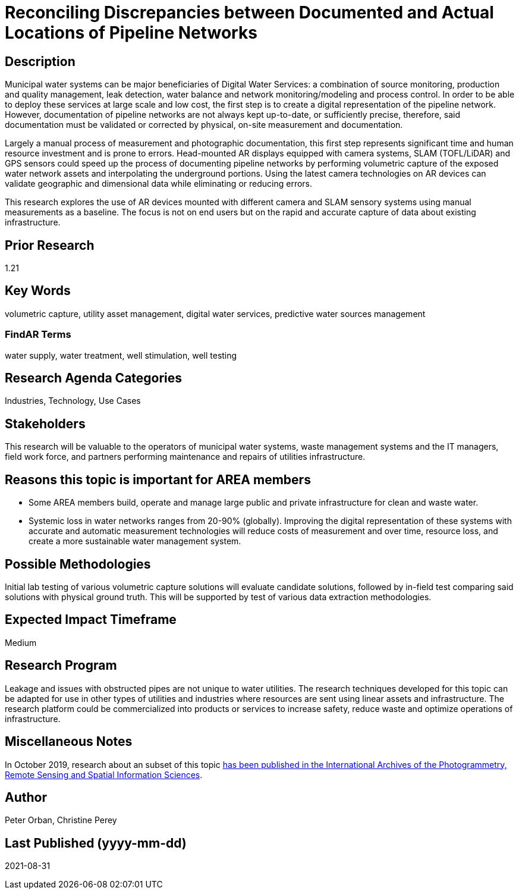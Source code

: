 [[ra-Iutilities5-digitalwater]]

# Reconciling Discrepancies between Documented and Actual Locations of Pipeline Networks

## Description
Municipal water systems can be major beneficiaries of Digital Water Services: a combination of source monitoring, production and quality management, leak detection, water balance and network monitoring/modeling and process control. In order to be able to deploy these services at large scale and low cost, the first step is to create a digital representation of the pipeline network. However, documentation of pipeline networks are not always kept up-to-date, or sufficiently precise, therefore, said documentation must be validated or corrected by physical, on-site measurement and documentation.

Largely a manual process of measurement and photographic documentation, this first step represents significant time and human resource investment and is prone to errors. Head-mounted AR displays equipped with camera systems, SLAM (TOFL/LiDAR) and GPS sensors could speed up the process of documenting pipeline networks by performing volumetric capture of the exposed water network assets and interpolating the underground portions. Using the latest camera technologies on AR devices can validate geographic and dimensional data while eliminating or reducing errors.

This research explores the use of AR devices mounted with different camera and SLAM sensory systems using manual measurements as a baseline. The focus is not on end users but on the rapid and accurate capture of data about existing infrastructure.

## Prior Research
1.21

## Key Words
volumetric capture, utility asset management, digital water services, predictive water sources management

### FindAR Terms
water supply, water treatment, well stimulation, well testing

## Research Agenda Categories
Industries, Technology, Use Cases

## Stakeholders
This research will be valuable to the operators of municipal water systems, waste management systems and the IT managers, field work force, and partners performing maintenance and repairs of utilities infrastructure.

## Reasons this topic is important for AREA members
- Some AREA members build, operate and manage large public and private infrastructure for clean and waste water.
- Systemic loss in water networks ranges from 20-90% (globally). Improving the digital representation of these systems with accurate and automatic measurement technologies will reduce costs of measurement and over time, resource loss, and create a more sustainable water management system.

## Possible Methodologies
Initial lab testing of various volumetric capture solutions will evaluate candidate solutions, followed by in-field test comparing said solutions with physical ground truth. This will be supported by test of various data extraction methodologies.

## Expected Impact Timeframe
Medium

## Research Program
Leakage and issues with obstructed pipes are not unique to water utilities. The research techniques developed for this topic can be adapted for use in other types of utilities and industries where resources are sent using linear assets and infrastructure. The research platform could be commercialized into products or services to increase safety, reduce waste and optimize operations of infrastructure.

## Miscellaneous Notes
In October 2019, research about an subset of this topic https://www.researchgate.net/publication/336238139_DEVELOPMENT_OF_AUGMENTED_REALITY_PIPELINE_VISUALISER_ARPV_APPLICATION_FOR_VISUALISING_UNDERGROUND_WATER_PIPELINE[has been published in the International Archives of the Photogrammetry, Remote Sensing and Spatial Information Sciences].

## Author
Peter Orban, Christine Perey

## Last Published (yyyy-mm-dd)
2021-08-31
